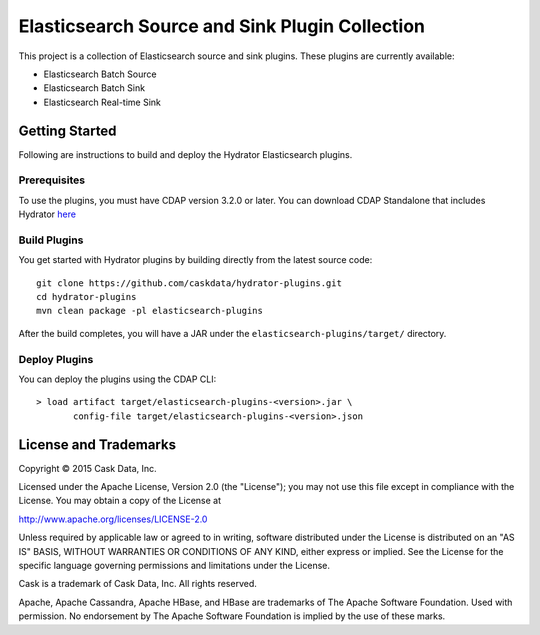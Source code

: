 ===============================================
Elasticsearch Source and Sink Plugin Collection
===============================================

This project is a collection of Elasticsearch source and sink plugins. These plugins are currently available:

- Elasticsearch Batch Source
- Elasticsearch Batch Sink
- Elasticsearch Real-time Sink

Getting Started
===============

Following are instructions to build and deploy the Hydrator Elasticsearch plugins.

Prerequisites
-------------

To use the plugins, you must have CDAP version 3.2.0 or later. You can download CDAP Standalone that includes Hydrator `here <http://cask.co/downloads>`__

Build Plugins
-------------

You get started with Hydrator plugins by building directly from the latest source code::

  git clone https://github.com/caskdata/hydrator-plugins.git
  cd hydrator-plugins
  mvn clean package -pl elasticsearch-plugins

After the build completes, you will have a JAR under the
``elasticsearch-plugins/target/`` directory.

Deploy Plugins
--------------

You can deploy the plugins using the CDAP CLI::

  > load artifact target/elasticsearch-plugins-<version>.jar \
         config-file target/elasticsearch-plugins-<version>.json

License and Trademarks
======================
Copyright © 2015 Cask Data, Inc.

Licensed under the Apache License, Version 2.0 (the "License"); you may not use this file except
in compliance with the License. You may obtain a copy of the License at

http://www.apache.org/licenses/LICENSE-2.0

Unless required by applicable law or agreed to in writing, software distributed under the
License is distributed on an "AS IS" BASIS, WITHOUT WARRANTIES OR CONDITIONS OF ANY KIND,
either express or implied. See the License for the specific language governing permissions
and limitations under the License.

Cask is a trademark of Cask Data, Inc. All rights reserved.

Apache, Apache Cassandra, Apache HBase, and HBase are trademarks of The Apache Software Foundation. Used with
permission. No endorsement by The Apache Software Foundation is implied by the use of these marks.
